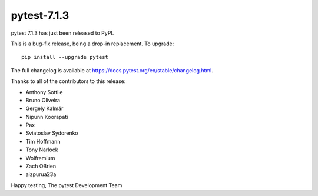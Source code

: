 pytest-7.1.3
=======================================

pytest 7.1.3 has just been released to PyPI.

This is a bug-fix release, being a drop-in replacement. To upgrade::

  pip install --upgrade pytest

The full changelog is available at https://docs.pytest.org/en/stable/changelog.html.

Thanks to all of the contributors to this release:

* Anthony Sottile
* Bruno Oliveira
* Gergely Kalmár
* Nipunn Koorapati
* Pax
* Sviatoslav Sydorenko
* Tim Hoffmann
* Tony Narlock
* Wolfremium
* Zach OBrien
* aizpurua23a


Happy testing,
The pytest Development Team
